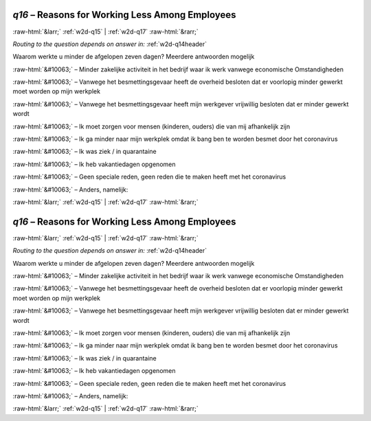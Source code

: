 .. _w2d-q16:

 
 .. role:: raw-html(raw) 
        :format: html 

`q16` – Reasons for Working Less Among Employees
================================================


:raw-html:`&larr;` :ref:`w2d-q15` | :ref:`w2d-q17` :raw-html:`&rarr;` 

*Routing to the question depends on answer in:* :ref:`w2d-q14header`

Waarom werkte u minder de afgelopen zeven dagen? Meerdere antwoorden mogelijk

:raw-html:`&#10063;` – Minder zakelijke activiteit in het bedrijf waar ik werk vanwege economische
Omstandigheden

:raw-html:`&#10063;` – Vanwege het besmettingsgevaar heeft de overheid besloten dat er voorlopig minder gewerkt moet worden op mijn werkplek

:raw-html:`&#10063;` – Vanwege het besmettingsgevaar heeft mijn werkgever vrijwillig besloten dat er minder gewerkt wordt

:raw-html:`&#10063;` – Ik moet zorgen voor mensen (kinderen, ouders) die van mij afhankelijk zijn

:raw-html:`&#10063;` – Ik ga minder naar mijn werkplek omdat ik bang ben te worden besmet door het coronavirus

:raw-html:`&#10063;` – Ik was ziek / in quarantaine

:raw-html:`&#10063;` – Ik heb vakantiedagen opgenomen

:raw-html:`&#10063;` – Geen speciale reden, geen reden die te maken heeft met het coronavirus

:raw-html:`&#10063;` – Anders, namelijk:


.. image:: ../_screenshots/w2-q16.png


:raw-html:`&larr;` :ref:`w2d-q15` | :ref:`w2d-q17` :raw-html:`&rarr;` 

.. _w2d-q16:

 
 .. role:: raw-html(raw) 
        :format: html 

`q16` – Reasons for Working Less Among Employees
================================================


:raw-html:`&larr;` :ref:`w2d-q15` | :ref:`w2d-q17` :raw-html:`&rarr;` 

*Routing to the question depends on answer in:* :ref:`w2d-q14header`

Waarom werkte u minder de afgelopen zeven dagen? Meerdere antwoorden mogelijk

:raw-html:`&#10063;` – Minder zakelijke activiteit in het bedrijf waar ik werk vanwege economische
Omstandigheden

:raw-html:`&#10063;` – Vanwege het besmettingsgevaar heeft de overheid besloten dat er voorlopig minder gewerkt moet worden op mijn werkplek

:raw-html:`&#10063;` – Vanwege het besmettingsgevaar heeft mijn werkgever vrijwillig besloten dat er minder gewerkt wordt

:raw-html:`&#10063;` – Ik moet zorgen voor mensen (kinderen, ouders) die van mij afhankelijk zijn

:raw-html:`&#10063;` – Ik ga minder naar mijn werkplek omdat ik bang ben te worden besmet door het coronavirus

:raw-html:`&#10063;` – Ik was ziek / in quarantaine

:raw-html:`&#10063;` – Ik heb vakantiedagen opgenomen

:raw-html:`&#10063;` – Geen speciale reden, geen reden die te maken heeft met het coronavirus

:raw-html:`&#10063;` – Anders, namelijk:


.. image:: ../_screenshots/w2-q16.png


:raw-html:`&larr;` :ref:`w2d-q15` | :ref:`w2d-q17` :raw-html:`&rarr;` 

